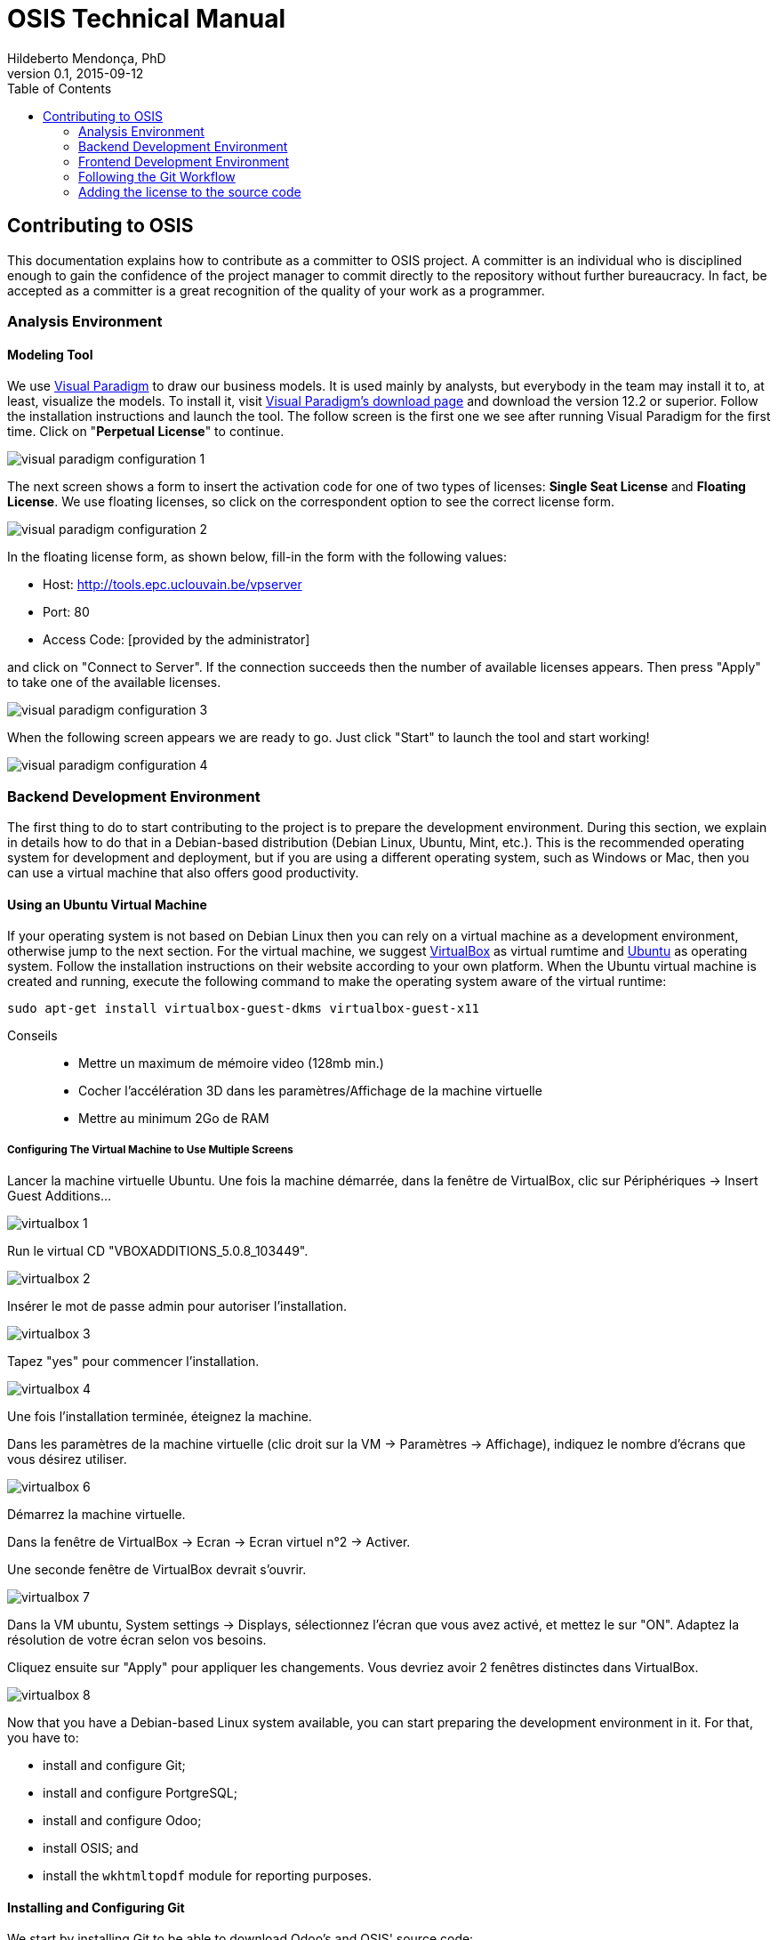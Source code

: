 = OSIS Technical Manual
Hildeberto Mendonça, PhD
v0.1, 2015-09-12
:toc: right

== Contributing to OSIS

This documentation explains how to contribute as a committer to OSIS project. A committer is an individual who is disciplined enough to gain the confidence of the project manager to commit directly to the repository without further bureaucracy. In fact, be accepted as a committer is a great recognition of the quality of your work as a programmer.

=== Analysis Environment

==== Modeling Tool

We use http://www.visual-paradigm.com/[Visual Paradigm] to draw our business models. It is used mainly by analysts, but everybody in the team may install it to, at least, visualize the models. To install it, visit  http://www.visual-paradigm.com/download/[Visual Paradigm's download page] and download the version 12.2 or superior. Follow the installation instructions and launch the tool. The follow screen is the first one we see after running Visual Paradigm for the first time. Click on "**Perpetual License**" to continue.

image::images/screenshots/visual-paradigm-configuration-1.png[]

The next screen shows a form to insert the activation code for one of two types of licenses: **Single Seat License** and **Floating License**. We use floating licenses, so click on the correspondent option to see the correct license form.

image::images/screenshots/visual-paradigm-configuration-2.png[]

In the floating license form, as shown below, fill-in the form with the following values:

- Host: http://tools.epc.uclouvain.be/vpserver
- Port: 80
- Access Code: [provided by the administrator]

and click on "Connect to Server". If the connection succeeds then the number of available licenses appears. Then press "Apply" to take one of the available licenses.

image::images/screenshots/visual-paradigm-configuration-3.png[]

When the following screen appears we are ready to go. Just click "Start" to launch the tool and start working!

image::images/screenshots/visual-paradigm-configuration-4.png[]

=== Backend Development Environment

The first thing to do to start contributing to the project is to prepare the development environment. During this section, we explain in details how to do that in a Debian-based distribution (Debian Linux, Ubuntu, Mint, etc.). This is the recommended operating system for development and deployment, but if you are using a different operating system, such as Windows or Mac, then you can use a virtual machine that also offers good productivity.

==== Using an Ubuntu Virtual Machine

If your operating system is not based on Debian Linux then you can rely on a virtual machine as a development environment, otherwise jump to the next section. For the virtual machine, we suggest  https://www.virtualbox.org/wiki/Downloads[VirtualBox] as virtual rumtime and http://www.ubuntu.com/download/desktop[Ubuntu] as operating system. Follow the installation instructions on their website according to your own platform. When the Ubuntu virtual machine is created and running, execute the following command to make the operating system aware of the virtual runtime:

    sudo apt-get install virtualbox-guest-dkms virtualbox-guest-x11

Conseils::
- Mettre un maximum de mémoire video (128mb min.)
- Cocher l'accélération 3D dans les paramètres/Affichage de la machine virtuelle
- Mettre au minimum 2Go de RAM

===== Configuring The Virtual Machine to Use Multiple Screens

Lancer la machine virtuelle Ubuntu. Une fois la machine démarrée, dans la fenêtre de VirtualBox, clic sur Périphériques -> Insert Guest Additions...

image::images/screenshots/virtualbox-1.png[]

Run le virtual CD "VBOXADDITIONS_5.0.8_103449".

image::images/screenshots/virtualbox-2.png[]

Insérer le mot de passe admin pour autoriser l'installation.

image::images/screenshots/virtualbox-3.png[]

Tapez "yes" pour commencer l'installation.

image::images/screenshots/virtualbox-4.png[]

Une fois l'installation terminée, éteignez la machine.

Dans les paramètres de la machine virtuelle (clic droit sur la VM -> Paramètres -> Affichage), indiquez le nombre d'écrans que vous désirez utiliser.

image::images/screenshots/virtualbox-6.png[]

Démarrez la machine virtuelle.

Dans la fenêtre de VirtualBox -> Ecran -> Ecran virtuel n°2 -> Activer.

Une seconde fenêtre de VirtualBox devrait s'ouvrir.

image::images/screenshots/virtualbox-7.png[]

Dans la VM ubuntu, System settings -> Displays, sélectionnez l'écran que vous avez activé, et mettez le sur "ON". Adaptez la résolution de votre écran selon vos besoins.

Cliquez ensuite sur "Apply" pour appliquer les changements. Vous devriez avoir 2 fenêtres distinctes dans VirtualBox.

image::images/screenshots/virtualbox-8.png[]

Now that you have a Debian-based Linux system available, you can start preparing the development environment in it. For that, you have to:

- install and configure Git;
- install and configure PortgreSQL;
- install and configure Odoo;
- install OSIS; and
- install the `wkhtmltopdf` module for reporting purposes.

==== Installing and Configuring Git

We start by installing Git to be able to download Odoo's and OSIS' source code:

    $ sudo apt-get update
    $ sudo apt-get install git

The `update` command downloads package lists from repositories to get information on the newest versions of packages and their dependencies. This way, we make sure we are getting the last version of Git and all other dependencies.

Then, we add some personal information in the local Git installation to make sure the author is well identified in all commits:

    $ git config --global user.name "[Firstname] [Lastname]"
    $ git config --global user.email "[firstname.lastname]@uclouvain.be"

Since version 2.0, Git has adopted a new behavior to pull and push commits while in a branch. When you execute `git push` or `git pull` Git will consider pushing or pulling just for the current branch. Before, these commands would push and pull all branches. But the change to this new behavior is voluntary, not automatically imposed. So, we have to explicitly say we have to move from the old behavior to the new one. To do that, execute the following command:

    $ git config --global push.default simple

===== Configuring Git to simplify GitHub authentication

For the moment, every time we push code to GitHub the prompt asks for a username and password. We can bypass this step by registering a SSH key. To do that, we first check whether there is already an existing SSH key we can reuse:

    $ ls -al ~/.ssh

If files with the extention `.pub` are listed then one of them can be reused to authenticate to GitHub. If not, then we can create one:

    $ ssh-keygen -t rsa -b 4096 -C "[firstname.lastname]@uclouvain.be"
      Enter file in which to save the key (/Users/[user]/.ssh/id_rsa): [Press enter]
      Enter passphrase (empty for no passphrase): [Type a passphrase]
      Enter same passphrase again: [Type passphrase again]

The next step is to add the new key, or an existing one, to the ssh-agent. This program runs the duration of a local login session, stores unencrypted keys in memory, and communicates with SSH clients using a Unix domain socket. Everyone who is able to connect to this socket also has access to the ssh-agent. First, we have to enable the ssh-agent:

    $ eval "$(ssh-agent -s)"

And add key to it:

    $ ssh-add ~/.ssh/id_rsa

The next step is to make GitHub aware of the key. For that, we have to copy the exact content of the file `id_rsa.pub` and paste into GitHub. To make no mistake about the copy, install a program called `xclip`:

    $ sudo apt-get install xclip

And then copy the content of the file `id_rsa.pub` in the clipboard:

    $ xclip -sel clip < ~/.ssh/id_rsa.pub

The command above is the equivalent of opening the file `~/.ssh/id_rsa.pub`, selecting the whole content and pressing `Ctrl+C`. This way, you can paste the content on GitHub when required in the next steps. On the GitHub side:

 . Login at https://github.com.
 . In the top right corner of the page, click on the profile photo and select **Settings**.
 . In the user settings sidebar, click **SSH keys**.
 . Then click **Add SSH key**.
 . In the form, define a friendly title for the new key and paste the key in the **Key** field.
 . Click **Add Key** to finish with GitHub.

To make sure everything is working, lets test the connection:

    $ ssh -T git@github.com
      The authenticity of host 'github.com (207.97.227.239)' can't be established.
      RSA key fingerprint is 16:27:ac:a5:76:28:2d:36:63:1b:56:4d:eb:df:a6:48.
      Are you sure you want to continue connecting (yes/no)? yes
      _
      Hi username! You've successfully authenticated, but GitHub does not
      provide shell access.

This configuration works only when we use a ssh connection to GitHub. To verify that, go to one of your local GitHub projects and check the url pointing to the server:

    $ cd ~/python/projects/osis/osis-louvain
    $ git remote -v

If the url starts with `https://` then you are using `https` instead of `ssh`. In this case, you should change the url to the ssh one:

    $ git remote set-url origin git@github.com:uclouvain/osis-louvain.git

The automatic authentication should work after that.

[[installing-postgresql]]
==== Installing and Configuring PostgreSQL

PostgreSQL is the only database supported by Odoo. There is no safe way to use another database, such as MySQL or Oracle. Fortunately, PostgreSQL has a very good reputation, a large community and a generous documentation. Execute the following commands to install it:

    $ sudo apt-get install postgresql
    $ sudo su - postgres -c "createuser -s $USER"
    $ sudo apt-get install libpq-dev

The first command installs PortgreSQL and creates a database user named after the current logged OS user. The library libpq-dev is also installed for development purposes.

==== Installing Odoo

The following steps describe how to install Odoo - an open source platform for business applications - from the source code. Before downloading the source, let's create a directory in the home folder (`/home/[username]`) to keep together everything related to Python development:

    $ mkdir ~/python

Then, go to the new folder and clone Odoo source code locally:

    $ cd ~/python
    $ git clone https://github.com/odoo/odoo.git -b 8.0 --depth=1

The command above creates a folder named `odoo` containing the source code of the main branch on the server, which is usually related to the latest stable version. At this point, Odoo is not yet ready to run. We still have to install all its dependencies. Then we continue with the installation of Python development dependencies:

    $ sudo apt-get install libxml2-dev libxslt1-dev libevent-dev libsasl2-dev libldap2-dev python-dev python-setuptools python-pip python-unittest2

The basic development dependencies are installed to enable the environment to install Odoo's direct dependencies:

    $ cd ~/python/odoo
    $ sudo pip install -r requirements.txt

The file `requirements.txt` contains a list of Odoo's direct dependencies. The `pip` command allows the installation of all dependencies by passing this file by parameter.

Now, Odoo is ready to run. To test the installation, run Odoo from command line:

    $ cd ~/python/odoo
    $ ./odoo.py

To see Odoo running, visit the URL http://localhost:8069. To stop Odoo, go back to the terminal and type `Ctrl+C`. If it doesn't work, then try `Ctrl+Shift+C`.

==== Installing OSIS modules on Odoo

Before installing the new modules, we have to create a database for Odoo. It is done through Odoo's user interface. Follow the steps below:

. start Odoo and visit the address http://localhost:8069;
. go to the section "Manage Databases";
. select "Create" on the left menu;
. fill in the form:
.. inform the administration password;
.. `osis` as the name of the new database;
.. leave "Loading demonstration data" unchecked;
.. select "English" as the database language; and
.. define a secure password for the administrator.

. activate "Technical Features":
.. login as `admin` with the password you have just created for the new database;
.. select "Settings" on the top menu and "Users" on the left menu;
.. edit the "Administrator" user and go to "Access Rights" tab;
.. check the checkbox "Technical Features" and click on "Save";
.. reload the page and you will have access to many Odoo server internals.

To keep everything organized, create the following directory structure in your python folder (`/home/[username]/python`):

    $ cd ~/python
    $ mkdir -p projects/osis

Go to the new directory and clone the `dev` branch of the OSIS module:

    $ cd projects/osis
    $ git clone https://github.com/uclouvain/osis-louvain.git

Go to Odoo's directory and create an initialization file:

    $ cd ~/python/odoo
    $ ./odoo.py --save --stop-after-init

The file `.openerp_serverrc` is created in your home directory. Edit the initialization file (.openerp_serverrc) and add the location of the OSIS module in the attribute `addons_path`:

    $ nano ~/.openerp_serverrc
           ...
           addons_path = ...,/home/[username]/python/projects/osis
           ...

Go to Odoo's folder and install the new modules:

    $ cd ~/python/odoo
    $ ./odoo.py -d osis -u all
    $ ./odoo.py -d osis -i osis-louvain

==== Installing wkhtmltopdf For PDF Reports

wkhtmltopdf is an open source (LGPLv3) command line tool to render HTML into PDF using the Qt WebKit rendering engine.

Pour télécharger et installer la librairie :
     1. télécharger d'abord le paquet libjpeg62-turbo, dont dépend wkhtmltopdf
        https://packages.debian.org/fr/sid/amd64/libjpeg62-turbo/download
     2. ouvrir le fichier avec l'installateur de paquets.
     3. télécharger le paquet wkhtmltopdf
        http://download.gna.org/wkhtmltopdf/0.12/0.12.2.1/wkhtmltox-0.12.2.1_linux-jessie-amd64.deb
     4. ouvrir le fichier avec l'installateur de paquets.

Pour que la librairie soit prise en compte, redémarrer Odoo, se délogger, se logger à nouveau.

=== Frontend Development Environment

==== Creating the Frontend Database

For better scalability and security, the frontend database is different from the backend database. This architectural decision was made because the volume of access comming from the portal can be several times higher than the internal demand, which can put both systems out of service at the same time. The frontend database contains only data that is publishable on the portal. The tables are indexed for maximum read performance, which might not be the case in the backend.

Before moving forward, make sure you installed PostgreSQL, as explained in the section <<installing-postgresql>>. Then, follow the steps below to create the frontend database:

    $ createdb osis_frontend_dev
    $ createuser osis_usr -P    // Inform the password 'osis' when asked for.
    $ psql -d osis_frontend_dev
      =# grant connect on database osis_frontend_dev to osis_usr;
      =# revoke connect on database osis_frontend_dev from public;
      =# \q

Now, install the necessary dependencies to allow a Python application to connect to PostgreSQL:

    $ sudo apt-get install python3-dev libpq-dev

==== Installing and Configuring Django

Django is a modern and lightweight web framework to support our front-end applications. The choice for Django was made thanks to its:

- low OI throughput;
- low memory footprint; and
- straightforward integration with Shibboleth.

In addition, Django preserves the same runtime platform of our back-end applications and runs isolated for greater availability.

Before starting, we need to install the Python virtual environment and :

    $ sudo apt-get install python-virtualenv

The repository `osis-louvain-frontend` is a Django application. To contribute to that, clone the repository locally:

    $ cd ~/python/projects/osis
    $ git clone https://github.com/uclouvain/osis-louvain-frontend.git

In the new repository, create a virtual environment to isolate all dependencies of the project:

    $ cd osis-louvain-frontend
    $ virtualenv --python=python3.4 venv

Start the virtual environment and install Django and the PostgreSQL connector:

    $ source venv/bin/activate
    (venv)$ pip install django==1.8
    (venv)$ pip install psycopg2

Before running the application, let's create the database:

    (venv)$ python manage.py makemigrations studies
    (venv)$ python manage.py migrate

And then a super user account to access the administration module:

    (venv)$ python manage.py createsuperuser

And finally run the application:

    (venv)$ python manage.py runserver

You can leave the server running while you are developing. It will take into account all changes in your code, except the changes in the model. In this case, we have to stop the server to execute the commands `makemigrations` and `migrate` as shown above. When we have finished your daily work, we can deactivate the virtual environment:

    (venv)$ deactivate

=== Following the Git Workflow

The code repository is organized in three fixed branches:

- *dev*: agregates developers' contributions that are intended to be in production, but they still need to be validated.
- *qa*: at the end of the sprint, when all features are frozen, the branch `dev` is merged into `qa` to allow testers to validate the release before it gets into production.
- *master*: once the version in `qa` is fully validated, it is merged into the branch `master`, which is the one to be deployed in production.

Developers should not commit directly to any of these branches. By convention, the source code can only be changed under the context of an issue created on the issue tracker tool.

image::images/git-state-diagram.png[Git State Diagram]

==== Creating and Working in a Branch

The issue tracker generates an incremental id that we can use to name branches. It helps to keep branches linked to issues. For example: considering an issue with the id 260, we can create a local branch with the following commands:

    $ git fetch origin dev
    $ git checkout dev
    $ git checkout -b issue#260

The first command updates the branch `dev` with the last changes on the server. The second command moves from the branch we are at the moment to the branch `dev`. The last command creates the branch `issue#260` from `dev` and immediately moves to it. From this moment, every commit will be attached to the correct branch. If the branch `dev` already exists in local, then instead of fetching it we should pull it:

    $ git pull origin dev

As we work on the issue, two commands are very useful to keep track of what has been done:

    $ git status
    $ git diff models.py

The first command shows all created, modified and removed files that are candidates to be committed. The second shows the changes in one of the modified files. When we are ready to commit, we should decide whether all changed files will be included in the commit or just a subset of them. To include all files:

    $ git commit -a -m "New entities added."

To include a subset of files, we have to add each file individually:

    $ git add models.py
    $ git add __init__.py
    $ git commit -m "New entities added."

Committing often is encouraged. All commits are done locally, thus there is no risk of conflicts until all commits are sent to the server. The `push` option sends all commits in a local branch to the server, identified by `origin`.

    $ git push origin issue#260

==== Fixing Mistakes

Version control doesn’t always happens smoothly. We will certainly face some problems and fortunately Git is very gentile on which concerns recovering from mistakes. These are some common situations we may face during development.

===== Moving to another branch before finishing the work in the current branch

Sometimes we are working in a branch and a more urgent problem arrives, requiring us to move to or create another branch. In this case, we have to commit all changes in the current branch before moving to another one, otherwise we risk to have our changes to the current branch committed in another branch. So, first add your changes and commit:

    $ git commit -a -m "New entities added but still incomplete."

and then move to an existing branch:

    $ git checkout issue#261

or create another branch from `dev`:

    $ git checkout dev
    $ git checkout -b issue#261

It also happens that we start fixing an issue but we forget to move to its respective branch. In this case, we have to commit the files related to the current branch and leave in the workspace the changes related to another branch:

    $ git add calendar.py
    $ git commit -m "Sort algorithm started."
    $ git checkout issue#260

The files that were not committed in the previous branch will be available for commit in the branch issue#260.

This practical approach of moving from a branch to another while leaving some files uncommitted may not work if at least one of the files we have changed locally was also changed remotely. We may see a message like this:

    From https://github.com/uclouvain/osis-louvain
    * branch            dev        -> FETCH_HEAD
    Updating 57c4a6d..9839a25
    error: Your local changes to the following files would be overwritten
           by merge:
           __openerp__.py
    Please, commit your changes or stash them before you can merge.
    Aborting

In this case, we have to commit local changes before moving to another branch. But things can get worse because the current branch might be actually related to a closed issue, thus committing to it doesn't make sense anymore. In this case, we can use `git stash`. It moves all changes in the current workspace to a transit area that can be recovered later on. To move all changes to the stash area, simply type :

    $ git stash

Now, if we type `git status` we find the working directory clean, which means we can move to another branch. To see the stashes we have stored we can use:

    $ git stash list

After moving to another branch, we can recover the changes from the stash are using:

    $ git stash apply

but if there is more than one stash in the list we can apply a specific one by referencing its identifier:

    $ git stash apply stash@{2}

===== Fixing the latest commit message

    $ git commit --amend -m "message"

When we work with branches it’s very common to fool with the commits. There are many branches locally and sometimes we forget to switch to the branch related to the issue
and we end up committing on the wrong branch. When it happens before pushing the commits to the server, we can undo the last commit done with the command:

    $ git reset --soft HEAD~1

But if the commit was already pushed to the server, it is still possible to undo the push as long as other people have not pushed to the same branch after the wrong push. It is done with the following command:

    $ git push origin master -f

Stop tracking a file without deleting it locally:

    $ git rm --cached [file]

Deleting remote branches

    $ git push origin --delete test

=== Adding the license to the source code

OSIS is an open source project licensed under AGPL. As such, it must respect certain rules of the license. The most important one is the addition of a license header in each one of the source files.

For Python 2.7 files, the following text should appear on the top of the file, before any Python code:

    # -*- coding: utf-8 -*-
    ##############################################################################
    #
    #    OSIS stands for Open Student Information System. It's an application
    #    designed to manage the core business of higher education institutions,
    #    such as universities, faculties, institutes and professional schools.
    #    The core business involves the administration of students, teachers,
    #    courses, programs and so on.
    #
    #    Copyright (C) 2015-2016 Université catholique de Louvain (http://www.uclouvain.be)
    #
    #    This program is free software: you can redistribute it and/or modify
    #    it under the terms of the GNU Affero General Public License as published by
    #    the Free Software Foundation, either version 3 of the License, or
    #    (at your option) any later version.
    #
    #    This program is distributed in the hope that it will be useful,
    #    but WITHOUT ANY WARRANTY; without even the implied warranty of
    #    MERCHANTABILITY or FITNESS FOR A PARTICULAR PURPOSE.  See the
    #    GNU Affero General Public License for more details.
    #
    #    A copy of this license - GNU Affero General Public License - is available
    #    at the root of the source code of this program.  If not,
    #    see http://www.gnu.org/licenses/.
    #
    ##############################################################################

For Python 3.4, the very first line `# -*- coding: utf-8 -*-` is not necessary and should be removed. For XML files, we change just the comment syntax:

    <?xml version="1.0" encoding="UTF-8"?>
    <!-- OSIS stands for Open Student Information System. It's an application
     *   designed to manage the core business of higher education institutions,
     *   such as universities, faculties, institutes and professional schools.
     *   The core business involves the administration of students, teachers,
     *   courses, programs and so on.
     *
     *   Copyright (C) 2015-2016 Université catholique de Louvain (http://www.uclouvain.be)
     *
     *   This program is free software: you can redistribute it and/or modify
     *   it under the terms of the GNU Affero General Public License as published by
     *   the Free Software Foundation, either version 3 of the License, or
     *   (at your option) any later version.
     *
     *   This program is distributed in the hope that it will be useful,
     *   but WITHOUT ANY WARRANTY; without even the implied warranty of
     *   MERCHANTABILITY or FITNESS FOR A PARTICULAR PURPOSE.  See the
     *   GNU Affero General Public License for more details.
     *
     *   A copy of this license - GNU Affero General Public License - is available
     *   at the root of the source code of this program.  If not,
     *   see http://www.gnu.org/licenses/. -->
